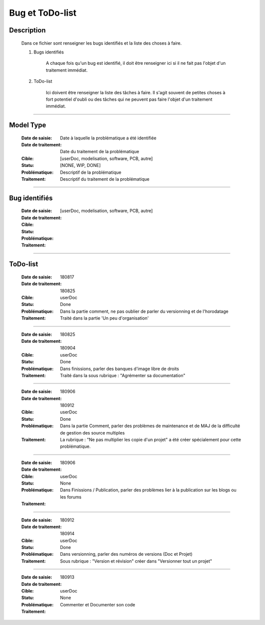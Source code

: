 ================
Bug et ToDo-list
================

Description
===========

    Dans ce fichier sont renseigner les bugs identifiés et la liste des choses à faire.
    
    #. Bugs identifiés
    
        A chaque fois qu'un bug est identifié, il doit être renseigner ici si il ne fait
        pas l'objet d'un traitement immédiat.
        
    #. ToDo-list
    
        Ici doivent être renseigner la liste des tâches à faire. Il s'agit souvent de
        petites choses à fort potentiel d'oubli ou des tâches qui ne peuvent pas faire
        l'objet d'un traitement immédiat.

####

Model Type
==========

    :Date de saisie:        Date à laquelle la problématique a été identifiée
    :Date de traitement:    Date du traitement de la problématique
    :Cible:                 [userDoc, modelisation, software, PCB, autre]
    :Statu:                 [NONE, WIP, DONE]
    :Problématique:         Descriptif de la problématique
    :Traitement:            Descriptif du traitement de la problématique

####

Bug identifiés
==============

    :Date de saisie:        
    :Date de traitement:    
    :Cible:                 [userDoc, modelisation, software, PCB, autre]
    :Statu:                
    :Problématique:         
    :Traitement:            
    
####

ToDo-list
=========

    :Date de saisie:        180817
    :Date de traitement:    180825
    :Cible:                 userDoc
    :Statu:                 Done
    :Problématique:         Dans la partie comment, ne pas oublier de parler du versionning
                            et de l'horodatage
    :Traitement:            Traité dans la partie 'Un peu d'organisation'

####

    :Date de saisie:        180825
    :Date de traitement:    180904
    :Cible:                 userDoc
    :Statu:                 Done
    :Problématique:         Dans finissions, parler des banques d'image libre de droits
    :Traitement:            Traité dans la sous rubrique : "Agrémenter sa documentation"

####

    :Date de saisie:        180906
    :Date de traitement:    180912
    :Cible:                 userDoc
    :Statu:                 Done
    :Problématique:         Dans la partie Comment, parler des problèmes de maintenance et de MAJ 
                            de la difficulté de gestion des source multiples
    :Traitement:            La rubrique : "Ne pas multiplier les copie d'un projet" a été créer
                            spécialement pour cette problématique.

####

    :Date de saisie:        180906
    :Date de traitement:    
    :Cible:                 userDoc
    :Statu:                 None
    :Problématique:         Dans Finissions / Publication, parler des problèmes lier à la 
                            publication sur les blogs ou les forums
    :Traitement:            

####

    :Date de saisie:        180912
    :Date de traitement:    180914
    :Cible:                 userDoc
    :Statu:                 Done
    :Problématique:         Dans versionning, parler des numéros de versions (Doc et Projet)
    :Traitement:            Sous rubrique : "Version et révision" créer dans "Versionner tout un 
                            projet"

####

    :Date de saisie:        180913
    :Date de traitement:    
    :Cible:                 userDoc
    :Statu:                 None
    :Problématique:         Commenter et Documenter son code
    :Traitement:            


